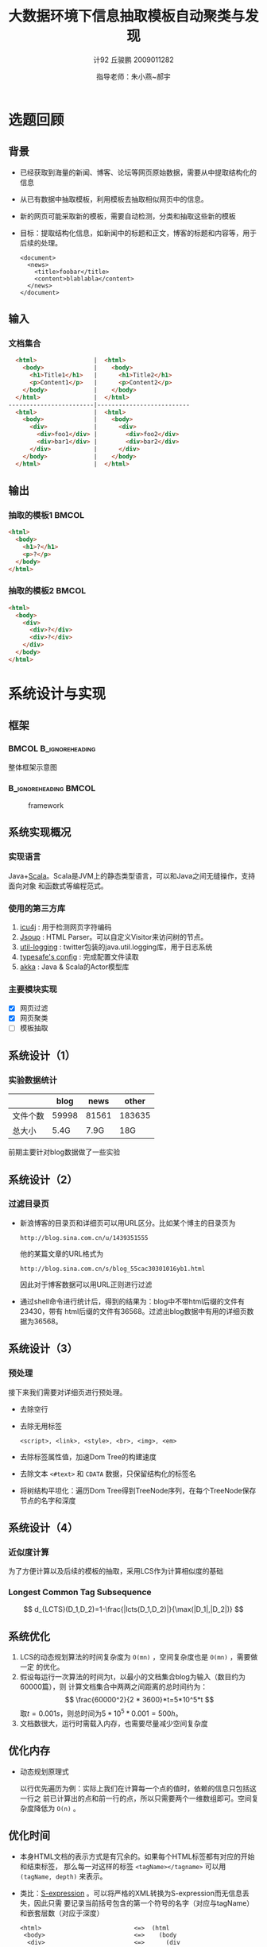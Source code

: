 #+TITLE:     大数据环境下信息抽取模板自动聚类与发现
#+AUTHOR:    计92 丘骏鹏 2009011282
#+EMAIL:     qjp-ch-mail@163.com
#+DATE:      指导老师：朱小燕~郝宇
#+DESCRIPTION:
#+KEYWORDS:
#+LANGUAGE:  en
#+OPTIONS:   H:3 num:t toc:nil \n:nil @:t ::t |:t ^:t -:t f:t *:t <:t
#+OPTIONS:   TeX:t LaTeX:t skip:nil d:nil todo:t pri:nil tags:not-in-toc
#+INFOJS_OPT: view:nil toc:nil ltoc:t mouse:underline buttons:0 path:http://orgmode.org/org-info.js
#+EXPORT_SELECT_TAGS: export
#+EXPORT_EXCLUDE_TAGS: noexport
#+LINK_UP:
#+LINK_HOME:
#+XSLT:

#+STARTUP: beamer
#+LaTeX_CLASS: beamer
#+LaTeX_CLASS_OPTIONS: [11pt,presentation]
#+BEAMER_FRAME_LEVEL: 2
#+BEAMER_HEADER_EXTRA: \usetheme{default}\usecolortheme{default}
#+BEAMER_HEADER_EXTRA: \usepackage{listings}\usepackage{fontspec}\usepackage{xunicode}\usepackage{xltxtra}\usepackage{xeCJK}
#+BEAMER_HEADER_EXTRA: \setmainfont{Times New Roman}\setmonofont{Courier New}\setCJKmainfont[BoldFont=YouYuan]{SimSun}\setCJKfamilyfont{song}{SimSun}\setCJKfamilyfont{msyh}{微软雅黑}\setCJKfamilyfont{fs}{FangSong}
#+COLUMNS: %45ITEM %10BEAMER_env(Env) %10BEAMER_envargs(Env Args) %4BEAMER_col(Col) %8BEAMER_extra(Extra)
#+PROPERTY: BEAMER_col_ALL 0.1 0.2 0.3 0.4 0.5 0.6 0.7 0.8 0.9 1.0 :ETC
#+LATEX_HEADER: \AtBeginSection[]{\begin{frame}<beamer>\frametitle{提纲}\tableofcontents[currentsection]\end{frame}}

\begin{frame}<beamer>\frametitle{提纲}\tableofcontents\end{frame}
* 选题回顾
** 背景
- 已经获取到海量的新闻、博客、论坛等网页原始数据，需要从中提取结构化的信息
- 从已有数据中抽取模板，利用模板去抽取相似网页中的信息。
- 新的网页可能采取新的模板，需要自动检测，分类和抽取这些新的模板
- 目标：提取结构化信息，如新闻中的标题和正文，博客的标题和内容等，用于后续的处理。
  \tiny
   #+begin_src nxml
     <document>
       <news>
         <title>foobar</title>
         <content>blablabla</content>
       </news>
     </document>
   #+end_src

** 输入
*** 文档集合
#+begin_src html
  <html>                |  <html>
    <body>              |    <body>
      <h1>Title1</h1>   |      <h1>Title2</h1>
      <p>Content1</p>   |      <p>Content2</p>
    </body>             |    </body>
  </html>               |  </html>
------------------------|--------------------------
  <html>                |  <html>
    <body>              |    <body>
      <div>             |      <div>
        <div>foo1</div> |        <div>foo2</div>
        <div>bar1</div> |        <div>bar2</div>
      </div>            |      </div>
    </body>             |    </body>
  </html>               |  </html>
#+end_src

** 输出
*** 抽取的模板1                                                       :BMCOL:
    :PROPERTIES:
    :BEAMER_col: 0.5
    :BEAMER_envargs: C[t]
    :END:
#+begin_src html
  <html>
    <body>
      <h1>?</h1>
      <p>?</p>
    </body>
  </html>
#+end_src
*** 抽取的模板2                                                       :BMCOL:
    :PROPERTIES:
    :BEAMER_col: 0.5
    :BEAMER_envargs: C[t]
    :END:
#+begin_src html
  <html>
    <body>
      <div>
        <div>?</div>
        <div>?</div>
      </div>
    </body>
  </html>
#+end_src

* 系统设计与实现
** 框架
***                                                   :BMCOL:B_ignoreheading:
    :PROPERTIES:
    :BEAMER_col: 0.3
    :BEAMER_env: ignoreheading
    :BEAMER_envargs: C[t]
    :END:
整体框架示意图
***                                                   :B_ignoreheading:BMCOL:
    :PROPERTIES:
    :BEAMER_env: ignoreheading
    :BEAMER_col: 0.7

    :END:
    #+CAPTION: framework
    #+LABEL: fig:1
    #+ATTR_LaTeX: width=20em,angle=0
    [[./framework.png]]
#+begin_src dot :file framework.png :exports none
  digraph G {
          subgraph cluster0 {
                  label="主体框架";
                  node[shape=box, style="filled,rounded", color=darkturquoise, fontcolor=white];
                  A[label="网页过滤"];
                  C[label="网页聚类"];
                  D[label="网页模板提取"];
                  node[shape=ellipse, style="filled,rounded",color=tomato];
                  B[label="详细页集合"];
                  A->B->C->D;
          }
          node[shape=ellipse, style="filled,rounded",color=gray, fontcolor=white];
          input[label="输入网页集合"];
          output[label="抽取结构化信息",shape=box,color=gray];
          input->A;
          D->output;
          node[shape=plaintext,color=white,fontcolor=black];
          E[label="计算HTML文档相似度"];
          E->C;
          F[label="无监督或半监督方法"];
          F->D;
  }
#+end_src

#+RESULTS:
[[file:framework.png]]

** 系统实现概况
*** 实现语言
    Java+[[http://en.wikipedia.org/wiki/Scala_(programming_language)][Scala]]。Scala是JVM上的静态类型语言，可以和Java之间无缝操作，支持面向对象
    和函数式等编程范式。
*** 使用的第三方库
    1. [[http://site.icu-project.org/][icu4j]] : 用于检测网页字符编码
    2. [[http://jsoup.org][Jsoup]] : HTML Parser。可以自定义Visitor来访问树的节点。
    3. [[https://github.com/twitter/util][util-logging]] : twitter包装的java.util.logging库，用于日志系统
    4. [[https://github.com/typesafehub/config][typesafe's config]] : 完成配置文件读取
    5. [[http://akka.io][akka]] : Java & Scala的Actor模型库

*** 主要模块实现
    - [X] 网页过滤
    - [X] 网页聚类
    - [ ] 模板抽取
** 系统设计（1）
*** 实验数据统计
|          |  blog |  news |  other |
|----------+-------+-------+--------|
| 文件个数 | 59998 | 81561 | 183635 |
| 总大小   |  5.4G |  7.9G |    18G |

前期主要针对blog数据做了一些实验

** 系统设计（2）
*** 过滤目录页
- 新浪博客的目录页和详细页可以用URL区分。比如某个博主的目录页为
  \tiny
  #+begin_example
  http://blog.sina.com.cn/u/1439351555
  #+end_example
  \normalsize
  他的某篇文章的URL格式为
  \tiny
  #+begin_example
  http://blog.sina.com.cn/s/blog_55cac30301016yb1.html
  #+end_example
  \normalsize
  因此对于博客数据可以用URL正则进行过滤
- 通过shell命令进行统计后，得到的结果为：blog中不带html后缀的文件有23430，带有
  html后缀的文件有36568。过滤出blog数据中有用的详细页数据为36568。

** 系统设计（3）
*** 预处理
接下来我们需要对详细页进行预处理。
- 去除空行
- 去除无用标签
  #+begin_example
  <script>, <link>, <style>, <br>, <img>, <em>
  #+end_example
- 去除标签属性值，加速Dom Tree的构建速度
- 去除文本 =<#text>= 和 =CDATA= 数据，只保留结构化的标签名
- 将树结构平坦化：遍历Dom Tree得到TreeNode序列，在每个TreeNode保存节点的名字和深度
** 系统设计（4）
*** 近似度计算
为了方便计算以及后续的模板的抽取，采用LCS作为计算相似度的基础
#+BEGIN_LaTeX
\begin{eqnarray*}
  c(i)(j) =
  \begin{cases}
    0 & i = 0,\: j = 0\\
    c(i-1)(j-1) + 1 & i,\: j > 0, x_i=y_j\\
    \max(c(i)(j-1), c(i-1)(j)) & i, j > 0,\: x_i \ne y_j
  \end{cases}
\end{eqnarray*}
#+END_LaTeX
*** Longest Common Tag Subsequence
\[
d_{LCTS}(D_1,D_2)=1-\frac{|lcts(D_1,D_2)|}{\max(|D_1|,|D_2|)}
\]

** 系统优化
1. LCS的动态规划算法的时间复杂度为 =O(mn)= ，空间复杂度也是 =O(mn)= ，需要做一定
   的优化。
2. 假设每运行一次算法的时间为t，以最小的文档集合blog为输入（数目约为60000篇），则
   计算文档集合中两两之间距离的总时间约为：
   \[
   \frac{60000^2}{2 * 3600}*t=5*10^5*t
   \]
   取\(t=0.001s\)，则总时间为\(5*10^5*0.001=500h\)。
3. 文档数很大，运行时需载入内存，也需要尽量减少空间复杂度

** 优化内存
   - 动态规划原理式
     #+BEGIN_LaTeX
     \begin{eqnarray*}
       c(i)(j) =
       \begin{cases}
         0 & i = 0,\: j = 0\\
         c(i-1)(j-1) + 1 & i,\: j > 0, x_i=y_j\\
         \max(c(i)(j-1), c(i-1)(j)) & i, j > 0,\: x_i \ne y_j
       \end{cases}
     \end{eqnarray*}
     #+END_LaTeX
     以行优先遍历为例：实际上我们在计算每一个点的值时，依赖的信息只包括这一行之
     前已计算出的点和前一行的点，所以只需要两个一维数组即可。空间复杂度降低为
     =O(n)= 。

** 优化时间
   - 本身HTML文档的表示方式是有冗余的。如果每个HTML标签都有对应的开始和结束标签，
     那么每一对这样的标签 =<tagName></tagname>= 可以用 =(tagName, depth)= 来表示。
   - 类比：[[http://en.wikipedia.org/wiki/S-expression][S-expression]] 。可以将严格的XML转换为S-expression而无信息丢失，因此只需
     要记录当前括号包含的第一个符号的名字（对应与tagName）和嵌套层数（对应于深度）
     \tiny
     #+begin_src emacs-lisp
     <html>                          <=>  (html           
      <body>                         <=>    (body         
       <div>                         <=>      (div        
        <p></p></div></body></html>  <=>        (p))))    
     #+end_src           
     \normalsize
   - 用途：减少tag序列长度，只保留开始tag和深度即可。大部分的标签都是成对的，因此
     这样大概可以减少一半的tag序列长度。
   - 标签名hash：直接比较计算好标签的hash值，避免字符串比较

** 优化计算方式（1）
   - 在以上优化的基础上，两两之间进行一次计算需要的时间为\(0.001\sim 0.002s\)。
   - 之前已经计算过，在\(t=0.001s\)的情况下，计算一次blog集合中所有文档相互之间
     的距离需要500小时。
   - 优化计算方式：采用多线程进行计算。
** 优化计算方式（2）
*** 采用Actor库进行实现
    - 一种并行计算的模型，与上世纪70年代提出
    - 在Actor模型里，每个Actor是完全独立的，相互间采用异步、非阻塞的消息传递进行
      通信
    - 比多线程的优点：可以避免使用全局状态、锁、信号量等一些低级的同步原语；有封
      装好的线程调度算法，不需要手动对线程进行管理，简化任务的分割。


** 优化计算方式（3）
*** 具体实现
    :PROPERTIES:
    :END:
- 计算一个文档集合两两之间的相似度相当于计算一个正方形的上半部分的三角形区域。
- 将该区域用等距的横线和纵线分割，然后将这些区域通过调度器分发给每个可用的Actor
  进行计算。调度算法采用简单的Round-Robin。

***                                                   :B_ignoreheading:BMCOL:
    :PROPERTIES:
    :BEAMER_env: ignoreheading
    :END:
#+CAPTION: 示意图
#+LABEL: fig:1
#+ATTR_LaTeX: width=0.35\textwidth,angle=0
[[./图片1.jpg]]

** 聚类算法
*** 实现了一个最简单的层次聚类算法
*** 过程
    - 每个文档开始时单独为一类
    - 选择中心点距离最近的两个类进行合并
    - 更新类中心点：选择距离其他点距离之和最小的点作为类的新中心点，重复以上过程
*** 算法特点
    - 只需要计算一次文档集合相互之间的相似度
    - 阈值较难设置

* 初步结果
** 初步实验概况
- 目前只在实验室的电脑上进行过实验，机器配置为16个逻辑CPU+24G内存，尚未部署到
  Hadoop上。
- 由于以上限制，目前小数据量上做过实验：从blog中抽取出了1000个文档作为文档集合
- 计算相似度时间：约100s
- 聚类所需时间：约10s

** 初步实验结果
- 阈值为0.1时，聚成71类，效果很差
- 阈值为0.5时，聚成8类；同一博主的文章大部分被分成同一类，但也有分错
- 阈值为0.7时，聚成2类；通过手工检查，两个类别仍有分错现象
- 阈值为0.9时，聚成1类；比较符合目前手工检查的结果

** 初步分析
- 由于目前只能人工一个个检查实验结果进行评价，还缺乏比较系统可行的评价指标，以上
  结果也并不是非常全面
- 阈值难以设置，目前需人工修改，并不断检查来判断好坏
- 从聚类的结果来看，目前采用LCS的算法计算相似度效果不算非常好，在阈值为0.7时聚成
  2类时有相似网页聚类错误的情况

* 问题及后期工作
** 改进已有工作
   - 需部署到Hadoop上对更大规模的文档集合进行计算
   - 由于计算相似度做了大量近似，需要进一步评价实际效果，对分错的个例进行分析
   - 目前简单的聚类算法需要进行改进

** 完成剩余模块
   - 利用计算出的公共字串及tag的深度信息反向构建出树结构，作为该类的模板
   - 对新的文档进行分类，利用该类的模板抽取文档内容
   - 或者新的文档成为新的类，计算新的模板
   - 优化系统的运行效率
